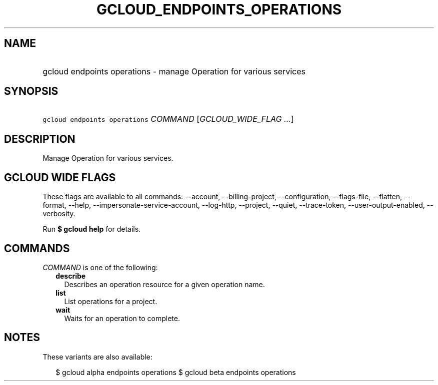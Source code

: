 
.TH "GCLOUD_ENDPOINTS_OPERATIONS" 1



.SH "NAME"
.HP
gcloud endpoints operations \- manage Operation for various services



.SH "SYNOPSIS"
.HP
\f5gcloud endpoints operations\fR \fICOMMAND\fR [\fIGCLOUD_WIDE_FLAG\ ...\fR]



.SH "DESCRIPTION"

Manage Operation for various services.



.SH "GCLOUD WIDE FLAGS"

These flags are available to all commands: \-\-account, \-\-billing\-project,
\-\-configuration, \-\-flags\-file, \-\-flatten, \-\-format, \-\-help,
\-\-impersonate\-service\-account, \-\-log\-http, \-\-project, \-\-quiet,
\-\-trace\-token, \-\-user\-output\-enabled, \-\-verbosity.

Run \fB$ gcloud help\fR for details.



.SH "COMMANDS"

\f5\fICOMMAND\fR\fR is one of the following:

.RS 2m
.TP 2m
\fBdescribe\fR
Describes an operation resource for a given operation name.

.TP 2m
\fBlist\fR
List operations for a project.

.TP 2m
\fBwait\fR
Waits for an operation to complete.


.RE
.sp

.SH "NOTES"

These variants are also available:

.RS 2m
$ gcloud alpha endpoints operations
$ gcloud beta endpoints operations
.RE

